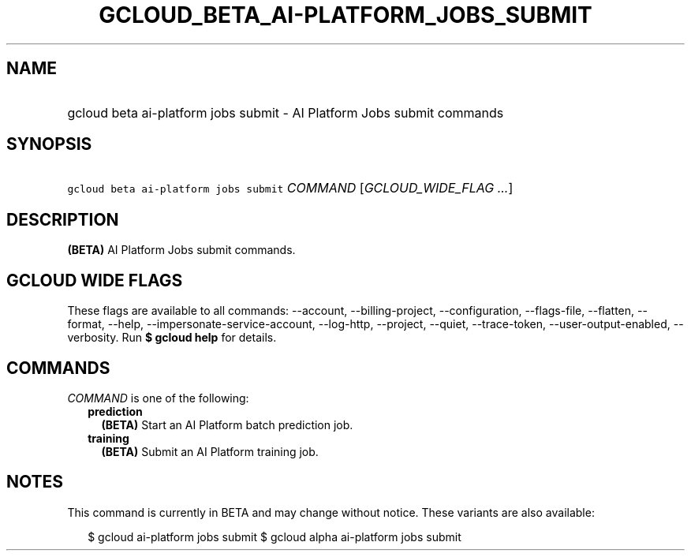 
.TH "GCLOUD_BETA_AI\-PLATFORM_JOBS_SUBMIT" 1



.SH "NAME"
.HP
gcloud beta ai\-platform jobs submit \- AI Platform Jobs submit commands



.SH "SYNOPSIS"
.HP
\f5gcloud beta ai\-platform jobs submit\fR \fICOMMAND\fR [\fIGCLOUD_WIDE_FLAG\ ...\fR]



.SH "DESCRIPTION"

\fB(BETA)\fR AI Platform Jobs submit commands.



.SH "GCLOUD WIDE FLAGS"

These flags are available to all commands: \-\-account, \-\-billing\-project,
\-\-configuration, \-\-flags\-file, \-\-flatten, \-\-format, \-\-help,
\-\-impersonate\-service\-account, \-\-log\-http, \-\-project, \-\-quiet,
\-\-trace\-token, \-\-user\-output\-enabled, \-\-verbosity. Run \fB$ gcloud
help\fR for details.



.SH "COMMANDS"

\f5\fICOMMAND\fR\fR is one of the following:

.RS 2m
.TP 2m
\fBprediction\fR
\fB(BETA)\fR Start an AI Platform batch prediction job.

.TP 2m
\fBtraining\fR
\fB(BETA)\fR Submit an AI Platform training job.


.RE
.sp

.SH "NOTES"

This command is currently in BETA and may change without notice. These variants
are also available:

.RS 2m
$ gcloud ai\-platform jobs submit
$ gcloud alpha ai\-platform jobs submit
.RE

